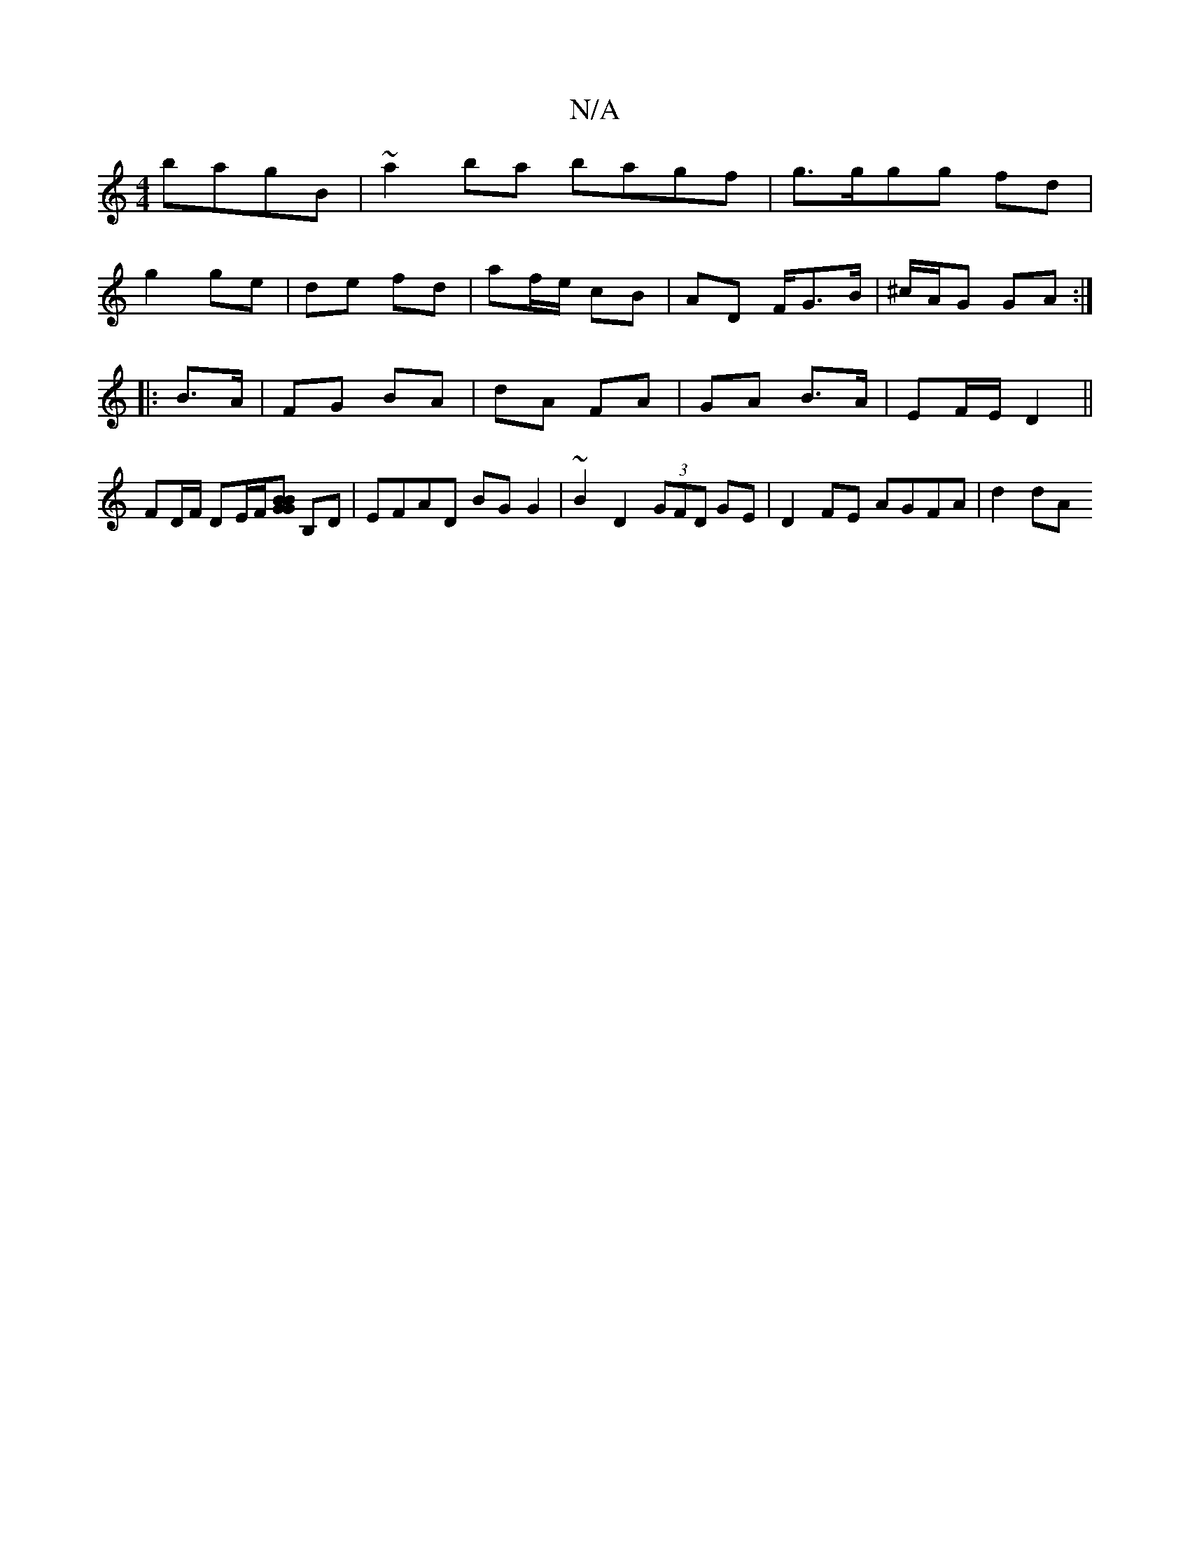 X:1
T:N/A
M:4/4
R:N/A
K:Cmajor
2 bagB| ~a2ba bagf | g>ggg fd |
g2 ge |de fd | af/e/ cB | AD F/G>B | ^c/A/G GA :|
|:B>A | FG BA | dA FA | GA B>A | EF/E/ D2 ||
FD/F/ DE/F/[BGB2G2] B,D | EFAD BG G2 | ~B2 D2 (3GFD GE|D2 FE AGFA | d2dA 